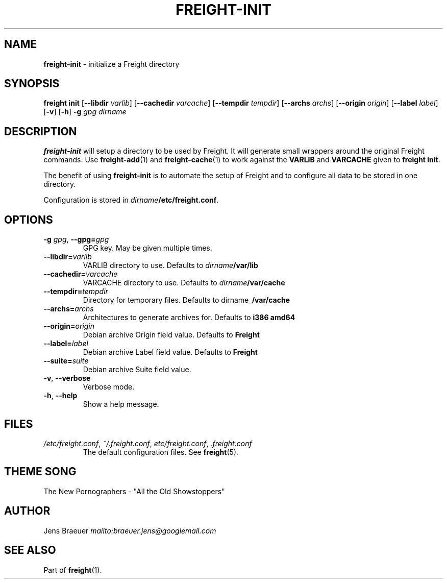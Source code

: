 .\" generated with Ronn-NG/v0.8.0
.\" http://github.com/apjanke/ronn-ng/tree/0.8.0
.TH "FREIGHT\-INIT" "1" "September 2022" "" "Freight"
.SH "NAME"
\fBfreight\-init\fR \- initialize a Freight directory
.SH "SYNOPSIS"
\fBfreight init\fR [\fB\-\-libdir\fR \fIvarlib\fR] [\fB\-\-cachedir\fR \fIvarcache\fR] [\fB\-\-tempdir\fR \fItempdir\fR] [\fB\-\-archs\fR \fIarchs\fR] [\fB\-\-origin\fR \fIorigin\fR] [\fB\-\-label\fR \fIlabel\fR] [\fB\-v\fR] [\fB\-h\fR] \fB\-g\fR \fIgpg\fR \fIdirname\fR
.SH "DESCRIPTION"
\fBfreight\-init\fR will setup a directory to be used by Freight\. It will generate small wrappers around the original Freight commands\. Use \fBfreight\-add\fR(1) and \fBfreight\-cache\fR(1) to work against the \fBVARLIB\fR and \fBVARCACHE\fR given to \fBfreight init\fR\.
.P
The benefit of using \fBfreight\-init\fR is to automate the setup of Freight and to configure all data to be stored in one directory\.
.P
Configuration is stored in \fIdirname\fR\fB/etc/freight\.conf\fR\.
.SH "OPTIONS"
.TP
\fB\-g\fR \fIgpg\fR, \fB\-\-gpg=\fR\fIgpg\fR
GPG key\. May be given multiple times\.
.TP
\fB\-\-libdir=\fR\fIvarlib\fR
VARLIB directory to use\. Defaults to \fIdirname\fR\fB/var/lib\fR
.TP
\fB\-\-cachedir=\fR\fIvarcache\fR
VARCACHE directory to use\. Defaults to \fIdirname\fR\fB/var/cache\fR
.TP
\fB\-\-tempdir=\fR\fItempdir\fR
Directory for temporary files\. Defaults to dirname_\fB/var/cache\fR
.TP
\fB\-\-archs=\fR\fIarchs\fR
Architectures to generate archives for\. Defaults to \fBi386 amd64\fR
.TP
\fB\-\-origin=\fR\fIorigin\fR
Debian archive Origin field value\. Defaults to \fBFreight\fR
.TP
\fB\-\-label=\fR\fIlabel\fR
Debian archive Label field value\. Defaults to \fBFreight\fR
.TP
\fB\-\-suite=\fR\fIsuite\fR
Debian archive Suite field value\.
.TP
\fB\-v\fR, \fB\-\-verbose\fR
Verbose mode\.
.TP
\fB\-h\fR, \fB\-\-help\fR
Show a help message\.
.SH "FILES"
.TP
\fI/etc/freight\.conf\fR, \fI~/\.freight\.conf\fR, \fIetc/freight\.conf\fR, \fI\.freight\.conf\fR
The default configuration files\. See \fBfreight\fR(5)\.
.SH "THEME SONG"
The New Pornographers \- "All the Old Showstoppers"
.SH "AUTHOR"
Jens Braeuer \fI\%mailto:braeuer\.jens@googlemail\.com\fR
.SH "SEE ALSO"
Part of \fBfreight\fR(1)\.
